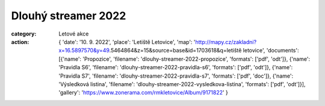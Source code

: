 Dlouhý streamer 2022
####################

:category: Letové akce
:action: {
         'date': '10. 9. 2022',
         'place': 'Letiště Letovice',
         'map': 'http://mapy.cz/zakladni?x=16.5897570&y=49.5464864&z=15&source=base&id=1703618&q=letiště letovice',
         'documents':
         [{'name': 'Propozice',
         'filename': 'dlouhy-streamer-2022-propozice',
         'formats': ['pdf', 'odt']},
         {'name': 'Pravidla S6',
         'filename': 'dlouhy-streamer-2022-pravidla-s6',
         'formats': ['pdf', 'odt']},
         {'name': 'Pravidla S7',
         'filename': 'dlouhy-streamer-2022-pravidla-s7',
         'formats': ['pdf', 'doc']},
         {'name': 'Výsledková listina',
         'filename': 'dlouhy-streamer-2022-vysledkova-listina',
         'formats': ['pdf', 'odt']}],
         'gallery': 'https://www.zonerama.com/rmkletovice/Album/9171822'
         }


.. raw:: html

    <iframe type="text/html" style="display: block; margin: 0 auto;" width="640" height="360" src="https://www.youtube.com/embed/UfGLAKHGcds?autoplay=0&origin=http://rmkletovice.cz" frameborder="0"></iframe>
